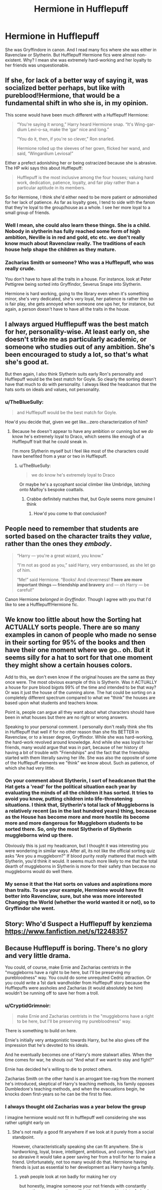 #+TITLE: Hermione in Hufflepuff

* Hermione in Hufflepuff
:PROPERTIES:
:Author: kprasad13
:Score: 51
:DateUnix: 1575871481.0
:DateShort: 2019-Dec-09
:FlairText: Discussion
:END:
She was Gryffindore in canon. And I read many fics where she was either in Ravenclaw or Slytherin. But Hufflepuff Hermione fics were almost non-existent. Why? I mean she was extremely hard-working and her loyalty to her friends was unquestionable.


** If she, for lack of a better way of saying it, was socialized better perhaps, but like with pureblood!Hermione, that would be a fundamental shift in who she is, in my opinion.

This scene would have been much different with a Hufflepuff Hermione:

#+begin_quote
  “You're saying it wrong,” Harry heard Hermione snap. “It's Wing-gar-dium Levi-o-sa, make the ‘gar' nice and long.”

  “You do it, then, if you're so clever,” Ron snarled.

  Hermione rolled up the sleeves of her gown, flicked her wand, and said, “Wingardium Leviosa!”
#+end_quote

Either a prefect adonishing her or being ostracized because she is abrasive. The HP wiki says this about Hufflepuff:

#+begin_quote
  Hufflepuff is the most inclusive among the four houses; valuing hard work, dedication, patience, loyalty, and fair play rather than a particular aptitude in its members.
#+end_quote

So for Hermione, I think she'd either need to be more patient or admonished for her lack of patience. As far as loyalty goes, I tend to side with the fanon that they're loyal to the group/house as a whole. I see her more loyal to a small group of friends.
:PROPERTIES:
:Author: Thrwforksandknives
:Score: 21
:DateUnix: 1575893754.0
:DateShort: 2019-Dec-09
:END:

*** Well I mean, she could also learn these things. She is a child. Nobody in slytherin has fully reached some form of high ambition, Neville is in red and gold, etc etc. we don't really know much about Ravenclaw really. The traditions of each house help shape the children as they mature.
:PROPERTIES:
:Author: walaska
:Score: 14
:DateUnix: 1575912159.0
:DateShort: 2019-Dec-09
:END:


*** Zacharias Smith or someone? Who was a Hufflepuff, who was really crude.

You don't have to have all the traits in a house. For instance, look at Peter Pettigrew being sorted into Gryffindor, Severus Snape into Slytherin.

Hermione is hard working, going to the library even when it's something minor, she's very dedicated, she's very loyal, her patience is rather thin so is fair play, she gets annoyed when someone one ups her, for instance, but again, a person doesn't have to have all the traits in the house.
:PROPERTIES:
:Author: SnarkyAndProud
:Score: 3
:DateUnix: 1575934023.0
:DateShort: 2019-Dec-10
:END:


** I always argued Hufflepuff was the best match for her, personality-wise. At least early on, she doesn't strike me as particularly academic, or someone who studies out of any ambition. She's been encouraged to study a lot, so that's what she's good at.

But then again, I also think Slytherin suits early Ron's personality and Hufflepuff would be the best match for Goyle. So clearly the sorting doesn't have that much to do with personality. I always liked the headcanon that the hats sorts on ideals and values, not personality.
:PROPERTIES:
:Score: 35
:DateUnix: 1575878478.0
:DateShort: 2019-Dec-09
:END:

*** u/TheBlueSully:
#+begin_quote
  and Hufflepuff would be the best match for Goyle.
#+end_quote

How'd you decide that, given we get like...zero characterization of him?
:PROPERTIES:
:Author: TheBlueSully
:Score: 26
:DateUnix: 1575889292.0
:DateShort: 2019-Dec-09
:END:

**** Because he doesn't appear to have any ambition or cunning but we /do/ know he's extremely loyal to Draco, which seems like enough of a Hufflepuff trait that he could sneak in.

I'm more Slytherin myself but I feel like most of the characters could have benefited from a year or two in Hufflepuff.
:PROPERTIES:
:Author: Buffy11bnl
:Score: 21
:DateUnix: 1575897506.0
:DateShort: 2019-Dec-09
:END:

***** u/TheBlueSully:
#+begin_quote
  we do know he's extremely loyal to Draco
#+end_quote

Or maybe he's a sycophant social climber like Umbridge, latching onto Malfoy's bespoke coattails.
:PROPERTIES:
:Author: TheBlueSully
:Score: 11
:DateUnix: 1575899291.0
:DateShort: 2019-Dec-09
:END:

****** Crabbe definitely matches that, but Goyle seems more genuine I think
:PROPERTIES:
:Author: colorandtimbre
:Score: 3
:DateUnix: 1575909075.0
:DateShort: 2019-Dec-09
:END:

******* How'd you come to that conclusion?
:PROPERTIES:
:Author: TheBlueSully
:Score: 2
:DateUnix: 1575937638.0
:DateShort: 2019-Dec-10
:END:


** People need to remember that students are sorted based on the character traits they /value/, rather than the ones they /embody/.

#+begin_quote
  “Harry --- you're a great wizard, you know.”

  “I'm not as good as you,” said Harry, very embarrassed, as she let go of him.

  “Me!” said Hermione. “Books! And cleverness! *There are more important things --- friendship and bravery* and --- oh Harry --- be careful!”
#+end_quote

Canon Hermione /belonged in Gryffindor/. Though I agree with you that I'd like to see a Hufflepuff!Hermione fic.
:PROPERTIES:
:Author: rohan62442
:Score: 7
:DateUnix: 1575967524.0
:DateShort: 2019-Dec-10
:END:


** We know too little about how the Sorting hat ACTUALLY sorts people. There are so many examples in canon of people who made no sense in their sorting for 95% of the books and then have their one moment where we go.. oh. But it seems silly for a hat to sort for that one moment they might show a certain houses colors.

Add to this, we don't even know if the original houses are the same as they once were. The most obvious example of this is Slytherin. Was it ACTUALLY a house for pure blood bigots 99% of the time and intended to be that way? Or was it just the house of the cunning alone. The hat could be sorting on a completely different spectrum compared to what we "think" the houses are based upon what students and teachers know.

Point is, people can argue all they want about what characters should have been in what houses but there are no right or wrong answers.

Speaking to your personal comment. I personally don't really think she fits in Hufflepuff that well if for no other reason than she fits BETTER in Ravenclaw, or to a lesser degree, Gryffindor. While she was hard-working, the hard-work revolved around knowledge. And while she was loyal to her friends, many would argue that was in part, because of her history of having a bit of trouble with "Friendships" and the fact that the friendship started with them literally saving her life. She was also the opposite of some of the Hufflepuff elements we "think" we know about. Such as patience, of which she had very little.
:PROPERTIES:
:Author: Noexit007
:Score: 5
:DateUnix: 1575910753.0
:DateShort: 2019-Dec-09
:END:

*** On your comment about Slytherin, I sort of headcanon that the Hat gets a 'read' for the political situation each year by evaluating the minds of all the children it has sorted. It tries to avoid you know, putting children into life-threatening situations. I think that, Slytherin's total lack of Muggleborns is a relatively recent (as in the last hundred years) thing, because as the House has become more and more hostile its become more and more dangerous for Muggleborn students to be sorted there. So, only the most Slytherin of Slytherin muggleborns wind up there.

Obviously this is just my headcanon, but I thought it was interesting you were wondering in similar ways. After all, its not like the official sorting quiz asks "Are you a muggleborn?" If blood purity /really/ mattered that much with Slytherin, you'd think it would. It seems much more likely to me that the total dearth of muggleborns in Slytherin is more for their safety than because no muggleborns would do well there.
:PROPERTIES:
:Author: EpitomyofShyness
:Score: 1
:DateUnix: 1575974035.0
:DateShort: 2019-Dec-10
:END:


*** My sense it that the Hat sorts on values and aspirations more than traits. To use your example, Hermione would have fit better into Ravenclaw, sure, but she was more interested Changing the World (whether the world wanted it or not), so to Gryffindor she went.
:PROPERTIES:
:Author: turbinicarpus
:Score: 1
:DateUnix: 1576186036.0
:DateShort: 2019-Dec-13
:END:


** Story: Who'd Suspect a Hufflepuff by kenziema [[https://www.fanfiction.net/s/12248357]]
:PROPERTIES:
:Author: odessa_divine
:Score: 4
:DateUnix: 1575894956.0
:DateShort: 2019-Dec-09
:END:


** Because Hufflepuff is boring. There's no glory and very little drama.

You could, of course, make Ernie and Zacharias centrists in the "muggleborns have a right to be here, but I'll be preserving my purebloodness" way. You could do some unrequited Cedric attraction. Or you could write a 1st dark wandholder from Hufflepuff story because the Hufflepuffs were assholes and Zacharias (it would absolutely be him) wouldn't be running off to save her from a troll.
:PROPERTIES:
:Author: Ash_Lestrange
:Score: 20
:DateUnix: 1575873150.0
:DateShort: 2019-Dec-09
:END:

*** u/CryptidGrimnoir:
#+begin_quote
  make Ernie and Zacharias centrists in the "muggleborns have a right to be here, but I'll be preserving my purebloodness" way.
#+end_quote

There is something to build on here.

Ernie's initially very antagonistic towards Harry, but he also gives off the impression that he's devoted to his ideals.

And he eventually becomes one of Harry's more stalwart allies. When the time comes for war, he shouts out "And what if we want to stay and fight?"

Ernie has decided he's willing to die to protect others.

Zacharias Smith on the other hand is an arrogant toe-rag from the moment he's introduced, skeptical of Harry's teaching methods, his family opposes Dumbledore's teaching methods, and when the evacuations begin, he knocks down first-years so he can be the first to flee.
:PROPERTIES:
:Author: CryptidGrimnoir
:Score: 13
:DateUnix: 1575895501.0
:DateShort: 2019-Dec-09
:END:


*** I always thought old Zacharias was a year below the group

I imagine hermione would not fit in hufflepuff well considering she was rather uptight early on
:PROPERTIES:
:Author: CommanderL3
:Score: 4
:DateUnix: 1575884769.0
:DateShort: 2019-Dec-09
:END:

**** She's not really a good fit anywhere if we look at it purely from a social standpoint.

However, characteristically speaking she can fit anywhere. She /is/ hardworking, loyal, brave, intelligent, ambitious, and cunning. She's just so abrasive it would take a peer saving her from a troll for her to make a friend. Unfortunately, not too many would do that. Hermione having friends is just as essential to her development as Harry having a family.
:PROPERTIES:
:Author: Ash_Lestrange
:Score: 21
:DateUnix: 1575885873.0
:DateShort: 2019-Dec-09
:END:

***** yeah people look at ron badly for making her cry

but honestly, imagine someone your not friends with constantly correcting you, saying they will tattle on you and just interfering in your business
:PROPERTIES:
:Author: CommanderL3
:Score: 17
:DateUnix: 1575886817.0
:DateShort: 2019-Dec-09
:END:


***** u/crystalized17:
#+begin_quote
  She's just so abrasive it would take a peer saving her from a troll for her to make a friend.
#+end_quote

I think the Ravenclaws would put up with that abrasiveness the best though. Blunt as an axe because the only thing that matters is discovering the "truth" of a subject. I think Slytherins would be the next best choice after Ravenclaws for abrasive people. They'll put up with bluntness if it means winning. Hufflepuffs and Gryffindors are the worst choice for blunt people.

Case in point, I'm a Slytherclaw and Hermione's personality has never bothered me. We would get on fine.
:PROPERTIES:
:Author: crystalized17
:Score: 5
:DateUnix: 1575917663.0
:DateShort: 2019-Dec-09
:END:

****** In terms of knowledge (defending, preserving, whatnot) I agree. She comes off to me as an academic. My headcanon is that there are a number of people like that in Ravenclaw.
:PROPERTIES:
:Author: Thrwforksandknives
:Score: 2
:DateUnix: 1575936132.0
:DateShort: 2019-Dec-10
:END:


***** That's one of the issues with focusing on the houses for personalities - /everyone/ has got elements of all four of what each house supposedly values, usually enough to be able to argue for any of them.
:PROPERTIES:
:Author: matgopack
:Score: 2
:DateUnix: 1575902762.0
:DateShort: 2019-Dec-09
:END:


** There is also The Rise of Hufflepuff on AO3 that had Harry and Hermione sorted into Hufflepuff. It's been an interesting AU so far.
:PROPERTIES:
:Author: fitzthrawn
:Score: 3
:DateUnix: 1575901696.0
:DateShort: 2019-Dec-09
:END:

*** So far, reads like a fic about a Badass!Harry in Hufflepuff (with a Loverstruck!Armcandy!Hermione tagging along to be a part of the harem). Does that change?
:PROPERTIES:
:Author: turbinicarpus
:Score: 2
:DateUnix: 1576186256.0
:DateShort: 2019-Dec-13
:END:


** There was a thread about that a while ago ([[https://www.reddit.com/r/HPfanfiction/comments/bk30zq/lf_hufflepuffhermione_fics/]]) and all we could come up with were fics that treated Hermione like crap. Maybe there's been better stuff written since...
:PROPERTIES:
:Author: turbinicarpus
:Score: 1
:DateUnix: 1576185910.0
:DateShort: 2019-Dec-13
:END:
